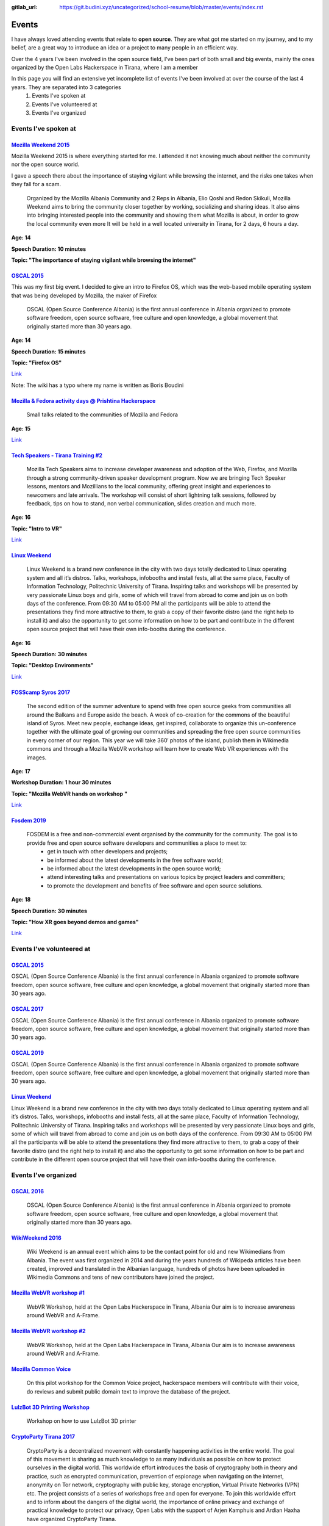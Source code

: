 :gitlab_url: https://git.budini.xyz/uncategorized/school-resume/blob/master/events/index.rst

======
Events
======

I have always loved attending events that relate to **open source**. They are what got me started on my journey, and to my belief, are a great way to introduce an idea or a project to many people in an efficient way.

Over the 4 years I've been involved in the open source field, I've been part of both small and big events, mainly the ones organized by the Open Labs Hackerspace in Tirana, where I am a member

In this page you will find an extensive yet incomplete list of events I've been involved at over the course of the last 4 years. They are separated into 3 categories
 1) Events I've spoken at
 2) Events I've volunteered at
 3) Events I've organized

Events I've spoken at
~~~~~~~~~~~~~~~~~~~~~



`Mozilla Weekend 2015 <https://reps.mozilla.org/e/mozilla-weekend-tirana/>`_
----------------------------------------------------------------------------

Mozilla Weekend 2015 is where everything started for me. I attended it not knowing much about neither the community nor the open source world.

I gave a speech there about the importance of staying vigilant while browsing the internet, and the risks one takes when they fall for a scam.

 Organized by the Mozilla Albania Community and 2 Reps in Albania, Elio Qoshi and Redon Skikuli, Mozilla Weekend aims to bring the community closer together by working, socializing and sharing ideas. It also aims into bringing interested people into the community and showing them what Mozilla is about, in order to grow the local community even more It will be held in a well located university in Tirana, for 2 days, 6 hours a day.
**Age: 14**

**Speech Duration: 10 minutes**

**Topic: "The importance of staying vigilant while browsing the internet"**

.. image:: ../images/mozweekend.jpg


`OSCAL 2015 <https://wiki.openlabs.cc/faqja/OSCAL_2015>`_
---------------------------------------------------------

This was my first big event. I decided to give an intro to Firefox OS, which was the web-based mobile operating system that was being developed by Mozilla, the maker of Firefox

 OSCAL (Open Source Conference Albania) is the first annual conference in Albania organized to promote software freedom, open source software, free culture and open knowledge, a global movement that originally started more than 30 years ago.
**Age: 14**

**Speech Duration: 15 minutes**

**Topic: "Firefox OS"**

`Link <https://wiki.openlabs.cc/faqja/OSCAL_2015/Axhenda>`_

Note: The wiki has a typo where my name is written as Boris Boudini



`Mozilla & Fedora activity days @ Prishtina Hackerspace <https://communityblog.fedoraproject.org/fedora-mozilla-activity-days-in-prishtina-kosovo>`_
----------------------------------------------------------------------------------------------------------------------------------------------------

 Small talks related to the communities of Mozilla and Fedora

**Age: 15**

`Link <https://ardiansblog.wordpress.com/2016/03/30/fedora-and-mozilla-activity-day-in-kosovo/>`_



`Tech Speakers - Tirana Training #2 <https://reps.mozilla.org/e/tech-speakers-tirana-training-2/>`_
---------------------------------------------------------------------------------------------------

 Mozilla Tech Speakers aims to increase developer awareness and adoption of the Web, Firefox, and Mozilla through a strong community-driven speaker development program. Now we are bringing Tech Speaker lessons, mentors and Mozillians to the local community, offering great insight and experiences to newcomers and late arrivals. The workshop will consist of short lightning talk sessions, followed by feedback, tips on how to stand, non verbal communication, slides creation and much more.

**Age: 16**

**Topic: "Intro to VR"**

`Link <https://wiki.openlabs.cc/faqja/Mozilla_Tech_Speakers_Tirana-_Training_nr.2>`_


`Linux Weekend <https://wiki.openlabs.cc/faqja/Linux_Weekend_Tirana_2017>`_
---------------------------------------------------------------------------

 Linux Weekend is a brand new conference in the city with two days totally dedicated to Linux operating system and all it’s distros. Talks, workshops, infobooths and install fests, all at the same place, Faculty of Information Technology, Politechnic University of Tirana. Inspiring talks and workshops will be presented by very passionate Linux boys and girls, some of which will travel from abroad to come and join us on both days of the conference. From 09:30 AM to 05:00 PM all the participants will be able to attend the presentations they find more attractive to them, to grab a copy of their favorite distro (and the right help to install it) and also the opportunity to get some information on how to be part and contribute in the different open source project that will have their own info-booths during the conference.

**Age: 16**

**Speech Duration: 30 minutes**

**Topic: "Desktop Environments"**

`Link <https://wiki.openlabs.cc/faqja/Linux_Weekend_Tirana_2017#Axhenda>`_



`FOSScamp Syros 2017 <https://wiki.openlabs.cc/faqja/FOSScamp_Syros_2017>`_
---------------------------------------------------------------------------

 The second edition of the summer adventure to spend with free open source geeks from communities all around the Balkans and Europe aside the beach. A week of co-creation for the commons of the beautiful island of Syros. Meet new people, exchange ideas, get inspired, collaborate to organize this un-conference together with the ultimate goal of growing our communities and spreading the free open source communities in every corner of our region. This year we will take 360′ photos of the island, publish them in Wikimedia commons and through a Mozilla WebVR workshop will learn how to create Web VR experiences with the images.

**Age: 17**

**Workshop Duration: 1 hour 30 minutes**

**Topic: "Mozilla WebVR hands on workshop "**

`Link <https://ftp.heanet.ie/mirrors/fosdem-video/2019/UD2.208/how_xr_goes_beyond_demos_and_games.mp4>`_



`Fosdem 2019 <https://fosdem.org/2019/>`_
-----------------------------------------

 FOSDEM is a free and non-commercial event organised by the community for the community. The goal is to provide free and open source software developers and communities a place to meet to:
  * get in touch with other developers and projects;
  * be informed about the latest developments in the free software world;
  * be informed about the latest developments in the open source world;
  * attend interesting talks and presentations on various topics by project leaders and committers;
  * to promote the development and benefits of free software and open source solutions.


**Age: 18**

**Speech Duration: 30 minutes**

**Topic: "How XR goes beyond demos and games"**

`Link <https://ftp.heanet.ie/mirrors/fosdem-video/2019/UD2.208/how_xr_goes_beyond_demos_and_games.mp4>`_


Events I've volunteered at
~~~~~~~~~~~~~~~~~~~~~~~~~~

`OSCAL 2015 <https://wiki.openlabs.cc/faqja/OSCAL_2015>`_
---------------------------------------------------------
OSCAL (Open Source Conference Albania) is the first annual conference in Albania organized to promote software freedom, open source software, free culture and open knowledge, a global movement that originally started more than 30 years ago.

`OSCAL 2017 <https://wiki.openlabs.cc/faqja/OSCAL_2017>`_
---------------------------------------------------------
OSCAL (Open Source Conference Albania) is the first annual conference in Albania organized to promote software freedom, open source software, free culture and open knowledge, a global movement that originally started more than 30 years ago.

`OSCAL 2019 <https://wiki.openlabs.cc/faqja/OSCAL_2019>`_
---------------------------------------------------------
OSCAL (Open Source Conference Albania) is the first annual conference in Albania organized to promote software freedom, open source software, free culture and open knowledge, a global movement that originally started more than 30 years ago.

`Linux Weekend <https://wiki.openlabs.cc/faqja/Linux_Weekend_Tirana_2017>`_
---------------------------------------------------------------------------
Linux Weekend is a brand new conference in the city with two days totally dedicated to Linux operating system and all it’s distros. Talks, workshops, infobooths and install fests, all at the same place, Faculty of Information Technology, Politechnic University of Tirana.
Inspiring talks and workshops will be presented by very passionate Linux boys and girls, some of which will travel from abroad to come and join us on both days of the conference. From 09:30 AM to 05:00 PM all the participants will be able to attend the presentations they find more attractive to them, to grab a copy of their favorite distro (and the right help to install it) and also the opportunity to get some information on how to be part and contribute in the different open source project that will have their own info-booths during the conference.


Events I've organized
~~~~~~~~~~~~~~~~~~~~~~~~~~

`OSCAL 2016 <https://wiki.openlabs.cc/faqja/OSCAL_2016>`_
---------------------------------------------------------
 OSCAL (Open Source Conference Albania) is the first annual conference in Albania organized to promote software freedom, open source software, free culture and open knowledge, a global movement that originally started more than 30 years ago.

`WikiWeekend 2016 <https://sq.wikipedia.org/wiki/Wikipedia:Wiki_Weekend_Tirana_2016>`_
--------------------------------------------------------------------------------------
 Wiki Weekend is an annual event which aims to be the contact point for old and new Wikimedians from Albania. The event was first organized in 2014 and during the years hundreds of Wikipeda articles have been created, improved and translated in the Albanian language, hundreds of photos have been uploaded in Wikimedia Commons and tens of new contributors have joined the project.

`Mozilla WebVR workshop #1 <https://wiki.openlabs.cc/faqja/Mozilla_WebVR_Camp_nr._1>`_
--------------------------------------------------------------------------------------
 WebVR Workshop, held at the Open Labs Hackerspace in Tirana, Albania Our aim is to increase awareness around WebVR and A-Frame.

`Mozilla WebVR workshop #2 <https://wiki.openlabs.cc/faqja/Mozilla_WebVR_Workshop_2#2>`_
----------------------------------------------------------------------------------------
 WebVR Workshop, held at the Open Labs Hackerspace in Tirana, Albania Our aim is to increase awareness around WebVR and A-Frame.

`Mozilla Common Voice <https://wiki.openlabs.cc/faqja/Mozilla_Common_Voice_Workshop>`_
--------------------------------------------------------------------------------------
 On this pilot workshop for the Common Voice project, hackerspace members will contribute with their voice, do reviews and submit public domain text to improve the database of the project.

`LulzBot 3D Printing Workshop <https://wiki.openlabs.cc/faqja/LulzBot_3D_Printing_Workshop>`_
---------------------------------------------------------------------------------------------
 Workshop on how to use LulzBot 3D printer

`CryptoParty Tirana 2017 <https://wiki.openlabs.cc/faqja/Cryptoparty_Tirana_2017>`_
-----------------------------------------------------------------------------------
 CryptoParty is a decentralized movement with constantly happening activities in the entire world. The goal of this movement is sharing as much knowledge to as many individuals as possible on how to protect ourselves in the digital world. This worldwide effort introduces the basis of cryptography both in theory and practice, such as encrypted communication, prevention of espionage when navigating on the internet, anonymity on Tor network, cryptography with public key, storage encryption, Virtual Private Networks (VPN) etc. The project consists of a series of workshops free and open for everyone. To join this worldwide effort and to inform about the dangers of the digital world, the importance of online privacy and exchange of practical knowledge to protect our privacy, Open Labs with the support of Arjen Kamphuis and Ardian Haxha have organized CryptoParty Tirana.

`CopyFest <https://wiki.openlabs.cc/faqja/CopyFest_2018>`_
----------------------------------------------------------
 The negative stigma of remixing, copying and modifying can still be noticed in today’s society where the internet is a key part of our life which is nothing alike with the 20th century. Instead, back then creating and exploring was a privilege which many people did not have. With the diversity of cultures, creations and characteristics, a revolution in the field of author’s rights and work modifications is needed. All these are topics which we want to address in the first edition of Copy Fest, a weekend which celebrates public domain, Copyleft & Creative Commons licenses, and copying, remixing and creative freedom on internet. Movie screening, debates and a round table with actors of creative industry with talks about Creative Commons licenses.

`OSCAL 2018 <https://wiki.openlabs.cc/faqja/OSCAL_2018>`_
---------------------------------------------------------
 OSCAL (Open Source Conference Albania) is the first annual conference in Albania organized to promote software freedom, open source software, free culture and open knowledge, a global movement that originally started more than 30 years ago.

`SysAdm <https://wiki.openlabs.cc/faqja/SysAdm>`_
-------------------------------------------------
 7 workshops on how to get started on being a SysAdm

`Identihub Workshop <https://wiki.openlabs.cc/faqja/Identihub_workshop>`_
-------------------------------------------------------------------------
 Identihub is open Source brand and visual assets hosting software which can be self-hosted as well.

`Switching.social translation spree <https://wiki.openlabs.cc/faqja/Switching.social_-_platformat_q%C3%AB_respektojn%C3%AB_privat%C3%ABsin%C3%AB_ton%C3%AB>`_
-------------------------------------------------------------------------------------------------------------------------------------------------------------
 Website hosting a list of ethical, easy-to-use and privacy-conscious alternatives
